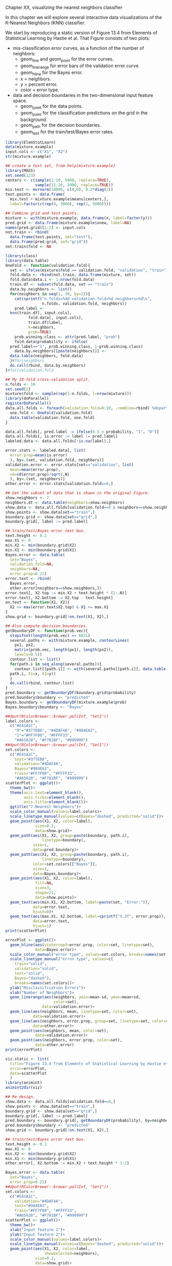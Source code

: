 Chapter XX, visualizing the nearest neighbors classifier

In this chapter we will explore several interactive data
visualizations of the K-Nearest Neighbors (KNN) classifier.

We start by reproducing a static version of Figure 13.4 from Elements
of Statistical Learning by Hastie et al. That Figure consists of two
plots:
- mis-classification error curves, as a function of the number of
  neighbors:
  - geom_line and geom_point for the error curves.
  - geom_linerange for error bars of the validation error curve.
  - geom_hline for the Bayes error.
  - x = neighbors.
  - y = percent error.
  - color = error type.
- data and decision boundaries in the two-dimensional input feature
  space.
  - geom_point for the data points.
  - geom_point for the classification predictions on the grid in the
    background.
  - geom_path for the decision boundaries.
  - geom_text for the train/test/Bayes error rates.

#+BEGIN_SRC R
  library(ElemStatLearn)
  data(mixture.example)
  input.cols <- c("X1", "X2")
  str(mixture.example)

  ## create a test set, from help(mixture.example)
  library(MASS)
  set.seed(123)
  centers <- c(sample(1:10, 5000, replace=TRUE), 
               sample(11:20, 5000, replace=TRUE))
  mix.test <- mvrnorm(10000, c(0,0), 0.2*diag(2))
  test.points <- data.frame(
    mix.test + mixture.example$means[centers,],
    label=factor(c(rep(0, 5000), rep(1, 5000))))

  ## Combine grid and test points.
  mixture <- with(mixture.example, data.frame(x, label=factor(y)))
  pred.grid <- data.frame(mixture.example$xnew, label=NA)
  names(pred.grid)[1:2] <- input.cols
  not.train <- rbind(
    data.frame(test.points, set="test"),
    data.frame(pred.grid, set="grid"))
  not.train$fold <- NA

  library(class)
  library(data.table)
  OneFold <- function(validation.fold){
    set <- ifelse(mixture$fold == validation.fold, "validation", "train")
    fold.data <- rbind(not.train, data.frame(mixture, set))
    fold.data$data.i <- 1:nrow(fold.data)
    train.df <- subset(fold.data, set == "train")
    data.by.neighbors <- list()
    for(neighbors in seq(1, 30, by=2)){
      cat(sprintf("n.folds=%4d validation.fold=%d neighbors=%d\n",
                  n.folds, validation.fold, neighbors))
      pred.label <- 
	knn(train.df[, input.cols],
            fold.data[, input.cols],
            train.df$label,
            k=neighbors,
            prob=TRUE)
      prob.winning.class <- attr(pred.label, "prob")
      fold.data$probability <- ifelse(
	pred.label=="1", prob.winning.class, 1-prob.winning.class)
      data.by.neighbors[[paste(neighbors)]] <- 
	data.table(neighbors, fold.data)
    }#for(neighbors
    do.call(rbind, data.by.neighbors)
  }#for(validation.fold

  ## My 10-fold cross-validation split.
  n.folds <- 10
  set.seed(2)
  mixture$fold <- sample(rep(1:n.folds, l=nrow(mixture)))
  library(doParallel)
  registerDoParallel()
  data.all.folds <- foreach(validation.fold=0:10, .combine=rbind) %dopar% {
    one.fold <- OneFold(validation.fold)
    data.table(validation.fold, one.fold)
  }

  data.all.folds[, pred.label := ifelse(0.5 < probability, "1", "0")]
  data.all.folds[, is.error := label != pred.label]
  labeled.data <- data.all.folds[!is.na(label),]

  error.stats <- labeled.data[, list(
    error.prop=mean(is.error)
    ), by=.(set, validation.fold, neighbors)]
  validation.error <- error.stats[set=="validation", list(
    mean=mean(error.prop),
    sd=sd(error.prop)/sqrt(.N)
    ), by=.(set, neighbors)]
  other.error <- error.stats[validation.fold==0,]

  ## Get the subset of data that is shown in the original Figure.
  show.neighbors <- 7
  neighbors.dt <- data.table(neighbors=show.neighbors)
  show.data <- data.all.folds[validation.fold==0 & neighbors==show.neighbors,]
  show.points <- show.data[set=="train",]
  boundary.grid <- show.data[set=="grid",]
  boundary.grid[, label := pred.label]

  ## train/test/Bayes error text box.
  text.height <- 0.2
  max.X1 <- 0
  min.X2 <- min(boundary.grid$X2)
  min.X1 <- min(boundary.grid$X1)
  Bayes.error <- data.table(
    set="Bayes",
    validation.fold=NA,
    neighbors=NA,
    error.prop=0.21)
  error.text <- rbind(
    Bayes.error,
    other.error[neighbors==show.neighbors,])
  error.text[, X2.top := min.X2 + text.height * (1:.N)]
  error.text[, X2.bottom := X2.top - text.height]
  on.text <- function(X1, X2){
    X2 <= max(error.text$X2.top) & X1 <= max.X1
  }
  show.grid <- boundary.grid[!on.text(X1, X2),]

  ## Also compute decision boundaries.
  getBoundaryDF <- function(prob.vec){
    stopifnot(length(prob.vec) == 6831)
    several.paths <- with(mixture.example, contourLines(
      px1, px2,
      matrix(prob.vec, length(px1), length(px2)),
      levels=0.5))
    contour.list <- list()
    for(path.i in seq_along(several.paths)){
      contour.list[[path.i]] <- with(several.paths[[path.i]], data.table(
	path.i, X1=x, X2=y))
    }
    do.call(rbind, contour.list)
  }
  pred.boundary <- getBoundaryDF(boundary.grid$probability)
  pred.boundary$boundary <- "predicted"
  Bayes.boundary <- getBoundaryDF(mixture.example$prob)
  Bayes.boundary$boundary <- "Bayes"

  ##dput(RColorBrewer::brewer.pal(Inf, "Set1"))
  label.colors <-
    c("#E41A1C",
      "0"="#377EB8", "#4DAF4A", "#984EA3",
      "1"="#FF7F00", "#FFFF33", 
      "#A65628", "#F781BF", "#999999")
  ##dput(RColorBrewer::brewer.pal(Inf, "Set1"))
  set.colors <-
    c("#E41A1C",
      test="#377EB8",
      validation="#4DAF4A",
      Bayes="#984EA3",
      train="#FF7F00", "#FFFF33", 
      "#A65628", "#F781BF", "#999999")
  scatterPlot <- ggplot()+
    theme_bw()+
    theme(axis.text=element_blank(),
          axis.ticks=element_blank(),
          axis.title=element_blank())+
    ggtitle("7-Nearest Neighbors")+
    scale_color_manual(values=label.colors)+
    scale_linetype_manual(values=c(Bayes="dashed", predicted="solid"))+
    geom_point(aes(X1, X2, color=label),
               size=0.2,
               data=show.grid)+
    geom_path(aes(X1, X2, group=paste(boundary, path.i),
                  linetype=boundary),
              size=1,
              data=pred.boundary)+
    geom_path(aes(X1, X2, group=paste(boundary, path.i),
                  linetype=boundary),
              color=set.colors[["Bayes"]],
              size=1,
              data=Bayes.boundary)+
    geom_point(aes(X1, X2, color=label),
               fill=NA,
               size=3,
               shape=21,
               data=show.points)+
    geom_text(aes(min.X1, X2.bottom, label=paste(set, "Error:")),
              data=error.text,
              hjust=0)+
    geom_text(aes(max.X1, X2.bottom, label=sprintf("%.3f", error.prop)),
              data=error.text,
              hjust=1)
  print(scatterPlot)

  errorPlot <- ggplot()+
    geom_hline(aes(yintercept=error.prop, color=set, linetype=set),
               data=Bayes.error)+
    scale_color_manual("error type", values=set.colors, breaks=names(set.colors))+
    scale_linetype_manual("error type", values=c(
      train="solid",
      validation="solid",
      test="solid",
      Bayes="dashed"),
      breaks=names(set.colors))+
    ylab("Misclassification Errors")+
    xlab("Number of Neighbors")+
    geom_linerange(aes(neighbors, ymin=mean-sd, ymax=mean+sd,
                       color=set),
                  data=validation.error)+
    geom_line(aes(neighbors, mean, linetype=set, color=set),
              data=validation.error)+
    geom_line(aes(neighbors, error.prop, group=set, linetype=set, color=set),
              data=other.error)+
    geom_point(aes(neighbors, mean, color=set),
               data=validation.error)+
    geom_point(aes(neighbors, error.prop, color=set),
               data=other.error)
  print(errorPlot)

  viz.static <- list(
    title="Figure 13.4 from Elements of Statistical Learning by Hastie et al",
    error=errorPlot,
    data=scatterPlot
    )
  library(animint)
  animint2dir(viz)

  ## Re-design.
  show.data <- data.all.folds[validation.fold==0,]
  show.points <- show.data[set=="train",]
  boundary.grid <- show.data[set=="grid",]
  boundary.grid[, label := pred.label]
  pred.boundary <- boundary.grid[, getBoundaryDF(probability), by=neighbors]
  pred.boundary$boundary <- "predicted"
  show.grid <- boundary.grid[!on.text(X1, X2),]

  ## train/test/Bayes error text box.
  text.height <- 0.2
  max.X1 <- 0
  min.X2 <- min(boundary.grid$X2)
  min.X1 <- min(boundary.grid$X1)
  other.error[, X2.bottom := min.X2 + text.height * 1:2]

  Bayes.error <- data.table(
    set="Bayes",
    error.prop=0.21)
  ##dput(RColorBrewer::brewer.pal(Inf, "Set1"))
  set.colors <-
    c("#E41A1C",
      validation="#4DAF4A",
      test="#984EA3",
      train="#FF7F00", "#FFFF33", 
      "#A65628", "#F781BF", "#999999")
  scatterPlot <- ggplot()+
    theme_bw()+
    xlab("Input feature 1")+
    ylab("Input feature 2")+
    scale_color_manual(values=label.colors)+
    scale_linetype_manual(values=c(Bayes="dashed", predicted="solid"))+
    geom_point(aes(X1, X2, color=label,
                   showSelected=neighbors),
               size=0.2,
               data=show.grid)+
    geom_path(aes(X1, X2, group=paste(boundary, path.i),
                  linetype=boundary, showSelected=neighbors),
              size=1,
              data=pred.boundary)+
    geom_path(aes(X1, X2, group=paste(boundary, path.i),
                  linetype=boundary),
              color=set.colors[["test"]],
              size=1,
              data=Bayes.boundary)+
    geom_point(aes(X1, X2, color=label,
                   showSelected=neighbors),
               fill=NA,
               size=3,
               shape=21,
               data=show.points)+
    geom_text(aes(min.X1, min.X2, label=paste(set, "Error:")),
              data=Bayes.error,
              hjust=0)+
    geom_text(aes(max.X1, min.X2, label=sprintf("%.3f", error.prop)),
              data=Bayes.error,
              hjust=1)+
    geom_text(aes(min.X1, X2.bottom, label=paste(set, "Error:"),
                  showSelected=neighbors),
              data=other.error,
              hjust=0)+
    geom_text(aes(max.X1, X2.bottom, label=sprintf("%.3f", error.prop),
                  showSelected=neighbors),
              data=other.error,
              hjust=1)
  print(scatterPlot+facet_wrap("neighbors")+theme(panel.margin=grid::unit(0, "lines")))

  Bayes.segment <- data.table(
    Bayes.error,
    min.neighbors=1,
    max.neighbors=29)
  Bayes.segment$set <- "test"
  Bayes.segment$error <- "Bayes"
  validation.error$error <- "KNN"
  other.error$error <- "KNN"
  errorPlot <- ggplot()+
    geom_tallrect(aes(xmin=neighbors-1, xmax=neighbors+1,
                      clickSelects=neighbors),
                  alpha=0.5,
                  data=validation.error)+
    geom_text(aes(min.neighbors, error.prop,
                  color=set, label="Bayes",
                  showSelected=error),
              hjust=1,
              data=Bayes.segment)+
    geom_segment(aes(min.neighbors, error.prop,
                     xend=max.neighbors, yend=error.prop,
                     color=set, linetype=error),
		 data=Bayes.segment)+
    scale_color_manual(values=set.colors, breaks=names(set.colors))+
    scale_fill_manual(values=set.colors)+
    guides(fill="none")+
    scale_linetype_manual("error", values=c(
      KNN="solid",
      Bayes="dashed"))+
    ylab("Misclassification Errors")+
    xlab("Number of Neighbors")+
    geom_ribbon(aes(neighbors, ymin=mean-sd, ymax=mean+sd,
                    fill=set, showSelected=error),
		alpha=0.5,
		data=validation.error)+
    geom_line(aes(neighbors, mean,
                  linetype=error, color=set),
              data=validation.error)+
    geom_line(aes(neighbors, error.prop, group=set,
                  linetype=error, color=set),
              data=other.error)
  print(errorPlot)

  viz.neighbors <- list(
    title="K-Nearest Neighbors in Mixture Example",
    error=errorPlot,
    data=scatterPlot
    )
  animint2dir(viz.neighbors)
#+END_SRC


